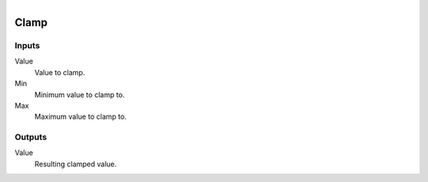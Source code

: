 .. figure:: /images/logic_nodes/math/ln-clamp.png
   :align: right
   :width: 215
   :alt: Clamp Node

.. _ln-clamp:

======================
Clamp
======================

Inputs
++++++

Value
   Value to clamp.

Min
   Minimum value to clamp to.

Max
   Maximum value to clamp to.

Outputs
+++++++

Value
   Resulting clamped value.
